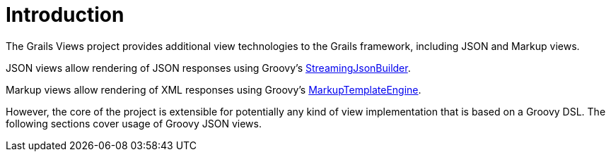 = Introduction

The Grails Views project provides additional view technologies to the Grails framework, including JSON and Markup views.

JSON views allow rendering of JSON responses using Groovy's http://docs.groovy-lang.org/latest/html/gapi/groovy/json/StreamingJsonBuilder.html[StreamingJsonBuilder].

Markup views allow rendering of XML responses using Groovy's http://docs.groovy-lang.org/latest/html/gapi/groovy/text/markup/MarkupTemplateEngine.html[MarkupTemplateEngine].

However, the core of the project is extensible for potentially any kind of view implementation that is based on a Groovy DSL. The following sections cover usage of Groovy JSON views.
